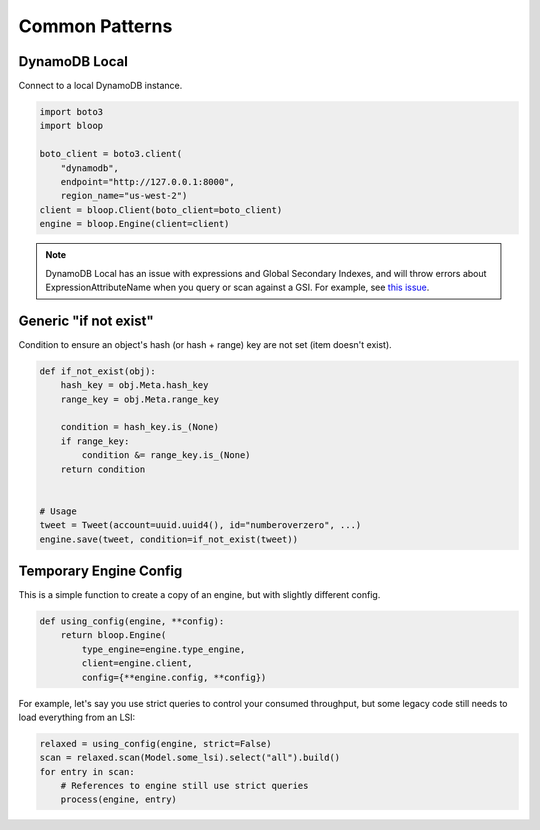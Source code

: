 Common Patterns
^^^^^^^^^^^^^^^

.. _patterns-local:

DynamoDB Local
==============

Connect to a local DynamoDB instance.

.. code-block:: python

    import boto3
    import bloop

    boto_client = boto3.client(
        "dynamodb",
        endpoint="http://127.0.0.1:8000",
        region_name="us-west-2")
    client = bloop.Client(boto_client=boto_client)
    engine = bloop.Engine(client=client)

.. note::

    DynamoDB Local has an issue with expressions and Global Secondary Indexes, and will throw errors about
    ExpressionAttributeName when you query or scan against a GSI.  For example, see
    `this issue <https://github.com/numberoverzero/bloop/issues/43>`_.

Generic "if not exist"
======================

Condition to ensure an object's hash (or hash + range) key are not set (item doesn't exist).

.. code-block:: python

    def if_not_exist(obj):
        hash_key = obj.Meta.hash_key
        range_key = obj.Meta.range_key

        condition = hash_key.is_(None)
        if range_key:
            condition &= range_key.is_(None)
        return condition


    # Usage
    tweet = Tweet(account=uuid.uuid4(), id="numberoverzero", ...)
    engine.save(tweet, condition=if_not_exist(tweet))

.. _patterns-engine-config:

Temporary Engine Config
=======================

This is a simple function to create a copy of an engine, but with slightly different config.

.. code-block:: python

    def using_config(engine, **config):
        return bloop.Engine(
            type_engine=engine.type_engine,
            client=engine.client,
            config={**engine.config, **config})

For example, let's say you use strict queries to control your consumed throughput, but some legacy code still
needs to load everything from an LSI:

.. code-block:: python

    relaxed = using_config(engine, strict=False)
    scan = relaxed.scan(Model.some_lsi).select("all").build()
    for entry in scan:
        # References to engine still use strict queries
        process(engine, entry)
